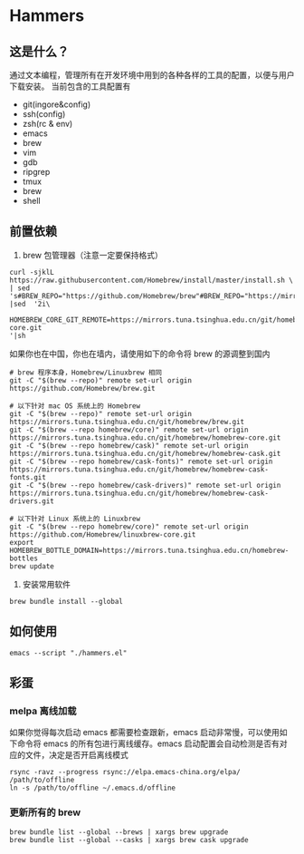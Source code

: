 * Hammers
** 这是什么？
   通过文本编程，管理所有在开发环境中用到的各种各样的工具的配置，以便与用户下载安装。
   当前包含的工具配置有

   - git(ingore&config)
   - ssh(config)
   - zsh(rc & env)
   - emacs
   - brew
   - vim
   - gdb
   - ripgrep
   - tmux
   - brew
   - shell

** 前置依赖
   1. brew 包管理器（注意一定要保持格式）
   #+BEGIN_SRC shell :eval never :exports code
     curl -sjklL https://raw.githubusercontent.com/Homebrew/install/master/install.sh \
	 | sed 's#BREW_REPO="https://github.com/Homebrew/brew"#BREW_REPO="https://mirrors.tuna.tsinghua.edu.cn/git/homebrew/brew.git"#'\
	 |sed  '2i\
	  HOMEBREW_CORE_GIT_REMOTE=https://mirrors.tuna.tsinghua.edu.cn/git/homebrew/homebrew-core.git
     '|sh
   #+END_SRC
   如果你也在中国，你也在墙内，请使用如下的命令将 brew 的源调整到国内
   #+BEGIN_SRC shell :eval never :exports code
     # brew 程序本身，Homebrew/Linuxbrew 相同
     git -C "$(brew --repo)" remote set-url origin https://github.com/Homebrew/brew.git

     # 以下针对 mac OS 系统上的 Homebrew
     git -C "$(brew --repo)" remote set-url origin https://mirrors.tuna.tsinghua.edu.cn/git/homebrew/brew.git
     git -C "$(brew --repo homebrew/core)" remote set-url origin https://mirrors.tuna.tsinghua.edu.cn/git/homebrew/homebrew-core.git
     git -C "$(brew --repo homebrew/cask)" remote set-url origin https://mirrors.tuna.tsinghua.edu.cn/git/homebrew/homebrew-cask.git
     git -C "$(brew --repo homebrew/cask-fonts)" remote set-url origin https://mirrors.tuna.tsinghua.edu.cn/git/homebrew/homebrew-cask-fonts.git
     git -C "$(brew --repo homebrew/cask-drivers)" remote set-url origin https://mirrors.tuna.tsinghua.edu.cn/git/homebrew/homebrew-cask-drivers.git

     # 以下针对 Linux 系统上的 Linuxbrew
     git -C "$(brew --repo homebrew/core)" remote set-url origin https://github.com/Homebrew/linuxbrew-core.git
     export HOMEBREW_BOTTLE_DOMAIN=https://mirrors.tuna.tsinghua.edu.cn/homebrew-bottles
     brew update
   #+END_SRC

   2. 安装常用软件
   #+BEGIN_SRC shell :eval never :exports code
     brew bundle install --global
   #+END_SRC

** 如何使用
   #+BEGIN_SRC shell :eval never :exports code
     emacs --script "./hammers.el"
   #+END_SRC

** 彩蛋
*** melpa 离线加载
    如果你觉得每次启动 emacs 都需要检查跟新，emacs 启动非常慢，可以使用如下命令将 emacs 的所有包进行离线缓存。emacs 启动配置会自动检测是否有对应的文件，决定是否开启离线模式
    #+BEGIN_SRC shell :eval never :exports code
      rsync -ravz --progress rsync://elpa.emacs-china.org/elpa/ /path/to/offline
      ln -s /path/to/offline ~/.emacs.d/offline
    #+END_SRC
*** 更新所有的 brew
  #+BEGIN_SRC shell :eval never :exports code
    brew bundle list --global --brews | xargs brew upgrade
    brew bundle list --global --casks | xargs brew cask upgrade
  #+END_SRC


